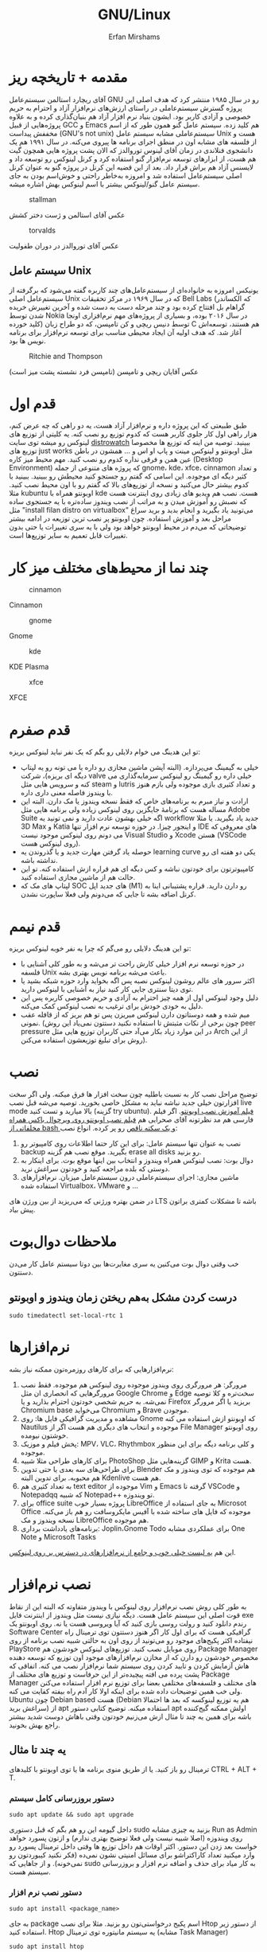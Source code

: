 #+title: GNU/Linux
#+author: Erfan Mirshams
#+language: persian

* مقدمه + تاریخچه ریز
آقای ریچارد استالمن سیستم‌عامل GNU رو در سال ۱۹۸۵ منتشر کرد که هدف اصلی این پروژه گسترش سیستم‌عاملی در راستای ارزش‌های نرم‌افزار آزاد و احترام به حریم خصوصی و آزادی کاربر بود. ایشون بنیاد نرم افزار آزاد هم بنیان‌گذاری کرده و به علاوه پروژه‌هایی از قبیل GCC و Emacs هم کلید زده. سیستم عامل گنو همون طور که از اسم مخففش پیداست (GNU's not unix) سیستم‌عاملی مشابه سیستم عامل Unix هست و از فلسفه های مشابه اون در منطق اجرای برنامه ها پیروی می‌کنه. در سال ۱۹۹۱ هم یک دانشجوی فنلاندی در زمان آقای لینوس توروالدز که الان پشت پروژه هایی همچون گیت هم هست، از ابزارهای توسعه نرم‌افزار گنو استفاده کرد و کرنل لینوکس رو توسعه داد و لایسنس آزاد هم براش قرار داد. بعد از این قضیه این کرنل در پروژه گنو به عنوان کرنل اصلی سیستم‌عامل استفاده شد و امروزه به‌خاطر راحتی و خوش‌اسم بودن به جای  سیستم عامل گنو/لینوکس بیشتر با اسم لینوکس بهش اشاره میشه.
#+caption: stallman
#+attr_html: :alt stallman :align right
[[https://github.com/erfan-mirshams/ut-linux-guide/blob/master/src/stallman.jpg]]

عکس آقای استالمن و ژست دختر کشش

#+caption: torvalds
#+attr_html: :alt torvalds :align right
[[https://github.com/erfan-mirshams/ut-linux-guide/blob/master/src/torvalds.jpg]]

عکس آقای توروالدز در دوران طفولیت

** سیستم عامل Unix
یونیکس امروزه به خانواده‌ای از سیستم‌عامل‌های چند کاربره گفته می‌شود که برگرفته از سیستم‌عامل اصلی Unix که در سال ۱۹۶۹ در مرکز تحقیقات Bell Labs (که الکساندر گراهام بل افتتاح کرده بود و چند مرحله دست به دست شده و آخرین تغییرش خریده شدن توسط Nokia در سال ۲۰۱۶ بوده، و بسیاری از پروژه‌های مهم نرم‌افزاری اونجا کلید خورده) توسط دنیس ریچی و کن تامپسن، که دو طراح زبان C هم هستند، توسعه‌اش آغاز شد. که هدف اولیه آن ایجاد محیطی مناسب برای توسعه نرم‌افزار برای برنامه نویس ها بود.


#+caption: Ritchie and Thompson
#+attr_html: :alt Ritchie and Thompson :align right
[[https://github.com/erfan-mirshams/ut-linux-guide/blob/master/src/thompson-ritchie.jpg]]

عکس آقایان ریچی و تامپسن (تامپسن فرد نشسته پشت میز است)

* قدم اول
طبق طبیعتی که این پروژه داره و نرم‌افزار آزاد هست، یه دو راهی که چه عرض کنم، هزار راهی اول کار جلوی کاربر هست که کدوم توزیع رو نصب کنه. یه کلیتی از توزیع های لینوکس رو میشه توی سایت [[https://distrowatch.com/][distrowatch]] ببینید. توصیه من اینه که توزیع ها مخصوصا توزیع های just works مثل اوبونتو و لینوکس مینت و پاپ او اس و ... همشون در باطن عین همن و فرقی نداره کدوم رو نصب کنید. مهم محیط میز کاره (Desktop Environment) که پروژه های متنوعی از جمله gnome، kde، xfce، cinnamon  و تعداد کثیر دیگه ای موجوده. این اسامی که گفتم رو جستجو کنید محیطش رو ببینید. ببینید با کدوم بیشتر حال می‌کنید و نسخه از توزیع‌های بالا که گفتم  رو با اون محیط نصب کنید. مثلا kubuntu اوبونتو همراه با kde هست. نصب هم ویدیو های زیادی روی اینترنت هست که نصبش رو آموزش میدن و به مراتب از نصب ویندوز ساده‌تره با یه جستجوی ساده مثل "install filan distro on virtualbox" می‌تونید یاد بگیرید و انجام بدید و برید سراغ مراحل بعد و آموزش استفاده. چون اوبونتو پر نصب ترین توزیعه در ادامه بیشتر توضیحاتی که می‌دم در محیط اوبونتو خواهد بود ولی با یه سری تغییرات یا حتی بدون تغییرات قابل تعمیم به سایر توزیع‌ها است.

* چند نما از محیط‌های مختلف میز کار

#+caption: cinnamon
#+attr_html: :alt cinnamon :align right
[[https://github.com/erfan-mirshams/ut-linux-guide/blob/master/src/cinnamon-desktop.png]]

Cinnamon

#+caption: gnome
#+attr_html: :alt gnome :align right
[[https://github.com/erfan-mirshams/ut-linux-guide/blob/master/src/gnome.jpg]]

Gnome

#+caption: kde
#+attr_html: :alt cinnamon :align right
[[https://github.com/erfan-mirshams/ut-linux-guide/blob/master/src/kde-plasma-desktop.jpg]]

KDE Plasma

#+caption: xfce
#+attr_html: :alt cinnamon :align right
[[https://github.com/erfan-mirshams/ut-linux-guide/blob/master/src/xfce.png]]

XFCE

* قدم صفرم
تو این هدینگ می خوام دلایلی رو بگم که یک نفر نباید لینوکس بریزه:
- خیلی به گیمینگ می‌پردازه. (البته آپشن ماشین مجازی رو داره یا می تونه رو یه لپتاپ دیگه ای بریزه)، شرکت valve خیلی داره رو گیمینگ رو لینوکس سرمایه‌گذاری می کنه و سرویس هایی مثل steam و lutris و تعداد کثیری بازی موجوده ولی بازم هنوز با ویندوز فاصله معنی داری داره.
- ارادت و نیاز مبرم به برنامه‌های خاص که فقط نسخه ویندوز یا مک دارن. البته این مساله هست که برنامۀ جایگزین روی لینوکس زیاده ولی برنامه هایی مثل Adobe Suite اگه خیلی بهشون عادت دارید و نمی تونید یه workflow جدید یاد بگیرید. یا مثلا 3D Max و Katia و اینجور چیزا. در حوزه توسعه نرم افزار تنها IDE های معروفی که می دونم روی لینوکس موجود نیست Visual Studio و Xcode هستن (VSCode روی لینوکس هست).
- حوصله یاد گرفتن مهارت جدید و یا گذروندن یه learning curve یکی دو هفته ای رو نداشته باشه.
- کامپیوترتون برای خودتون نباشه و کس دیگه ای هم قراره ازش استفاده کنه. تو این حالت هم از ماشین مجازی استفاده کنید.
- لپتاپ های مک که SOC های جدید اپل (M1) رو دارن دارید. قراره پشتیبانی اینا به کرنل اضافه بشه تا جایی که می‌دونم  ولی فعلا ساپورت نشدن.

* قدم نیمم
تو این هدینگ دلایلی رو می‌گم که چرا یه نفر خوبه لینوکس بریزه:
- در حوزه توسعه نرم افزار خیلی کارش راحت تر می‌شه و به طور کلی آشنایی با فلسفه Unix باعث می‌شه برنامه نویس بهتری بشه.
- اکثر سرور های عالم روشون لینوکس نصبه پس اگه بخواید وارد حوزه شبکه بشید یا توی دیتا سنتری جایی کار کنید نیاز به آشنایی با لینوکس دارید.
- دلیل وجود لینوکس اول از همه چیز احترام به آزادی و حریم خصوصی کاربره پس این دلیل به خودی خودش برای ترغیب به نصب لینوکس کمک می‌کنه.
- میم شده و همه دوستاتون دارن لینوکس میریزن پس تو هم بریز که از قافله عقب نمونی. (چون برخی از نکات مثبتش تا استفاده نکنید دستتون نمی‌یاد این روش peer pressure در این موارد زیاد بکار می‌آد حتی کاربران توزیع هایی مثل Arch از این روش برای تبلیغ توزیعشون استفاده می‌کنن).

* نصب
توضیح مراحل نصب کار به نسبت باطلیه چون سخت افزار ها فرق میکنه. ولی اگر سخت افزارتون خیلی جدید نباشه نباید به مشکل خاصی بخورید. توصیه می‌شه قبل نصب live mode بالا میارید و تست کنید (گزینه try ubuntu). [[https://odysee.com/@DistroTube:2/is-ubuntu-22.04-the-best-ubuntu-in-years:f][فیلم آموزش نصب اوبونتو]].
اگر فیلم فارسی هم مد نظرتونه آقای صحرايی هم [[https://youtu.be/5bhL_ubJ1gM][فیلم نصب اوبونتو روی ویرچوال باکس همراه مخلفاتی از bash و یک سکته ناقص]] رو پر کرده.
انواع نصب:
1. نصب به عنوان تنها سیستم عامل: برای این کار حتما اطلاعات روی کامپیوتر رو backup بگیرید. موقع نصب هم گزینه erase all disks رو بزنید.
2. دوال بوت: نصب لینوکس همراه ویندوز و انتخاب بین اینها موقع بوت. برای اینکار به دوستی که بلده مراجعه کنید و خودتون سراغش نرید.
3. ماشین مجازی: اجرای سیستم‌عاملی درون سیستم‌عامل میزبان. نرم‌افزار‌های استفاده شده Virtualbox، VMware و ...
در ضمن بهتره ورژنی که می‌‌‌ریزید از بین ورژن های LTS باشه تا مشکلات کمتری براتون پیش بیاد.

* ملاحظات دوال‌بوت
خب وقتی دوال‌ بوت می‌کنین یه سری مغایرت‌ها بین دوتا سیستم عامل کار می‌دن دستتون.

** درست کردن مشکل به‌هم ریختن زمان ویندوز و اوبونتو
#+begin_src shell
sudo timedatectl set-local-rtc 1
#+end_src

* نرم‌افزار‌ها
نرم‌افزار‌هایی که برای کار‌های روزمره‌تون ممکنه نیاز بشه:
1. مرورگر: هر مرورگری روی ویندوز موجوده روی لینوکس هم موجوده. فقط نصب مرورگر‌هایی که انحصاری ان مثل Google Chrome و Edge سخت‌تره و کلا توصیه نمی‌شه. به حریم شخصی خودتون احترام بذارید و یا Firefox بریزید یا اگر مرورگر Chromium base می‌خواید Chromium و Brave موجودن.
2. مشاهده و مدیریت گرافیکی فایل ها: روی Gnome که اوبونتو ازش استفاده می کنه Nautilus موجوده و انتخاب های دیگری هم هست اگر از File Manager روی اوبونتو خوشتون نیومده.
3. پخش فیلم و موزیک: MPV، VLC، Rhythmbox و کلی برنامه دیگه برای این منظور موجوده.
4. برای کار‌های طراحی مثلا شبیه PhotoShop گزینه‌هایی مثل GIMP و  Krita هست.
5. برای طراحی‌های سه بعدی یا حتی تدوین Blender هم موجوده که توی ویندوز و مک هم محبوبه. برای تدوین البته Kdenlive هم هست.
6. به تعداد کثیری هم text editor موجوده از Vim و Emacs گرفته تا VSCode و Notepadqq که شبیه Notepad++ تو ویندوزه.
7. برای office suite پروژه بسیار خوب LibreOffice به جای استفاده از Microsot Office موجوده که فایل های ساخته شده با آفیس مایکروسافت رو هم باز می‌کنه. نسخه ویندوز و مک LibreOffice هم موجوده.
8. برنامه‌های یادداشت برداری: Joplin،‌Gnome Todo برای عملکردی مشابه One Note و Microsoft Tasks
این هم  [[https://wiki.installgentoo.com/index.php/List_of_recommended_GNU/Linux_software][یه لیست خیلی خوب و جامع از نرم‌افزار‌های در دسترس بر روی لینوکس]].

* نصب نرم‌افزار
به طور کلی روش نصب نرم‌افزار روی لینوکس با ویندوز متفاوته که البته این از نقاط قوت اصلی این سیستم عامل هست. دیگه نیازی نیست مثل ویندوز از اینترنت فایل exe رندم دانلود کنید و رولت روسی بازی کنید که آیا ویروسی هست یا نه.  روی اوبونتو یک Software Center گرافیکی هست که برای اول کار اگر هنوز دستتون توی ترمینال راه نیفتاده اکثر پکیج‌های موجود رو می‌تونید از روی اون به حالتی شبیه نصب برنامه از روی PlayStore روی موبایل نصب کنید. توزیع‌های لینوکس خودشون هم Package Manager مخصوص خودشون رو دارن که از مخازن نرم‌افزار‌های موجود اون توزیع که توسعه دهنده هاش آزمایش کردن و تایید کردن روی سیستم شما نرم‌افزار نصب می کنه. اتفاقی که پشت پرده می افته پیچیده‌تر از این حرفاست و توزیع های مختلف از Package Manager های مختلف و فلسفه‌های مختلفی  بعضا برای توزیع نرم افزار استفاده می‌کنن ولی خب همین توضیحات داده شده برای اینکه اولا کار آدم راه بیفته کفایت می کنه. Ubuntu چون Debian based هست (Debian هم یه توزیع لینوکسه که بعد ها احتمالا سراغش برید) از apt استفاده میکنه. توضیح کتابی دستور apt اولش ممکنه گیج‌کننده باشه برای همین یه چند تا مثال ازش می‌زنیم خودتون وقتی باهاش دوست شدید بیشتر راجع بهش بخونید.

** یه چند تا مثال
ترمینال رو باز کنید. یا از طریق منوی برنامه ها یا توی اوبونتو با کلید‌های CTRL + ALT + T.
*** دستور بروزرسانی کامل سیستم
#+begin_src shell
sudo apt update && sudo apt upgrade
#+end_src

داخل گیومه این رو هم بگم که قبل دستوری sudo بزنید یه چیزی مشابه Run as Admin روی ویندوزه (اصلا شبیه نیست ولی فعلا توضیح بهتری ندارم) و ازتون پسورد خواهد خواست بعد زدن این دستور. اکثر اوقات هم داخل توزیع ها وقتی داخل ترمینال پسورد رو وارد میکنید تعداد کاراکتراشو برای مسائل امنیتی نشون نمی‌ده (فکر نکنید کیبوردتون رو نمی‌خونه). و از جاهایی که sudo به کار میاد برای حذف و اضافه نرم افزار و بروزرسانی سیستم هست.

*** دستور نصب نرم افزار
#+begin_src shell
sudo apt install <package_name>
#+end_src

به جای package اسم پکیج درخواستی‌تون رو بزنید. مثلا برای نصب Htop از دستور زیر استفاده کنید. Htop یه سیستم مانیتوره توی ترمینال (مشابه Task Manager)

#+begin_src shell
sudo apt install htop
#+end_src

*** دستور حذف نرم افزار

#+begin_src shell
sudo apt remove <package_name>
#+end_src

*** دستور جستجوی نرم افزار
برای اینکه ببینید اسم دقیق پکیج یه نرم‌افزار چیه و آیا اصلا توی مخازن دیفالت apt موجوده یا که خیر

#+begin_src shell
apt search <package_name>
#+end_src

دقت کنید که اینجا نیازی به sudo نداریم.

*** مشاهده لیست پکیج های نصب شده

#+begin_src shell
apt list --installed
#+end_src

فعلا همین دستور ها برای شروع کار کافیه.

** اسفاده از Synaptic
روی سیستم‌هایی که از apt استفاده میکنن synaptic package manager هم موجوده که یه چیزی بین حالت گرافیکی و حالت CLI هست. از اون هم برای حذف و اضافه نرم‌افزار می تونید استفاده کنید. توی لیست نرم‌افزار هاتون Synaptic باید موجود باشه.

* نصب VSCode
به دلایلی که نمی‌دونم چرا VSCode توی مخازن اصلی اوبونتو و دبیان موجود نیست. برای همین برای نصبش یه راه روی اوبونتو پیشنهاد می‌دم. (تنها راه نیست)
ترمینال رو باز کنید و دستور زیر رو بزنید.
#+begin_src shell
sudo snap install --classic code
#+end_src
خودم خیلی با snap دوست نیستم ولی خب راه های دیگه که بود برای اول کار یخورده پیچیده بود و بچه ها اکثرا به VSCode برای کار هاشون نیاز دارن. پایینتر روشی که خودم انتخاب می‌کردم رو گفتم.

** پاک کردن پکیج Snap
با این دستور:
#+begin_src shell
sudo snap remove --purge <package_name>
#+end_src

* پکیج منیجر Nix
پروژه NixOS خودش یه توزیع لینوکسه و نکته مثبتی که داره اینه که پکیج منیجر nix قابل استفاده در تمام سیستم های Unixlike قبیل MacOs، GNU/Linux و BSD هست. خوبی دیگش اینه پکیج ها به طور کانتینریزه شده ارائه می‌شن و قابلیت برگشتن به Generation های قبلی از سیستم رو میده. برای اطلاعات بیشتر به [[https://nixos.org/][سایت رسمی پروژه]] مراجعه کنید. اما دلیلی که ما می‌خوایم از nix استفاده کنیم اینه که دبیان بدلیل استفاده اصلیش که توی سرور ها هست نیاز به stable بودن داره. برای همین بسیاری از پکیج ها به طور رسمی ارائه و ساپورت نمی‌شن (مخصوصا پکیج های مورد نیاز در دسکتاپ) و یا دیر به دیر آپدیت و بروزرسانی می‌شن. شرکت اصلی پشت اوبونتو ، Canonical، برای این مشکل SnapCraft رو درست کرده. ولی خب همون طور که بالاتر گفتم خیلی Snap رو دوست ندارم و انتقاد های زیادی بهش وارد شده و جایی غیر از اوبونتو ندیدم ازش استفاده بشه و خیلی قابل تعمیم به سایر سیستم های Unixlike نیست بر خلاف nix. البته nix در توزیع های Arch Based به دلیل وجود AUR (که فعلا راجع بهش توضیح نمی‌دم در عالم دبیان داریم به سر می‌بریم) نیاز نمی‌شه. در ادامه راه نصب و فعال سازی nix و بعد اون نصب و حذف نرم افزار از طریق اون رو آموزش می‌دم. رو این نکته تاکید کنم که nix جایگزین خوبی برای Snap هست نه apt پس اگر پکیجی توی apt وجود داره نصبش از اون طریق به جای nix ارجحیت داره.

** راهنمای نصب و راه اندازی
ترمینال رو باز کنید. و دستور های زیر رو بزنید.
#+begin_src shell
curl --proto '=https' --tlsv1.2 -sSfL https://nixos.org/nix/install -o nix-install.sh
chmod +x nix-install.sh
./nix-install.sh --daemon
systemctl enable nix-daemon.service
nix-channel --add https://nixos.org/channels/nixpkgs-unstable
nix-channel --update
#+end_src

شاید نیاز به Restart باشه بعد این دستور ها. دقت کنید اینها با موفقیت اجرا بشن. متاسفانه بعضی وقتا سر فیلترینگ اینجور چیزا ممکنه به مشکل بخورن.

** نصب نرم افزار از طریق Nix
حالا برای مثال میخوایم VSCode رو که قبلا با Snap نصب کرده بودیم با Nix نصب کنیم. این کار برای هر پکیج دیگه ای هم قابل تعمیمه. به [[https://search.nixos.org/packages][پنل جستوی پکیج Nix]] برید و پکیج مورد نظر رو جستجو کنید و بعد روی گزینه که می‌خواید کلیک کنید و روی زبونه nix-env و خط On Non NixOS برید و دستور اون رو کپی کنید و داخل ترمینال اجرا کنید. مشابه عکس پایین.


#+caption: nix-vscode-example
#+attr_html: :alt nix-vscode-example :align right
[[https://github.com/erfan-mirshams/ut-linux-guide/blob/master/src/nix-example.png]]

و دستور داده شده رو توی ترمینال می‌زنیم. اینجا دستور نصب VSCode
#+begin_src shell
nix-env -iA nixpkgs.vscodium
#+end_src

ممکنه برای اجرای این دستور sudo نیاز باشه. اگه گفت اجازه ندارید با sudo اجرا کنید. یه کلک هم بهتون بگم که برای اجرای دوباره آخرین دستور وارد شده می‌تونید "!!" بزنید. پس اگر بخواید همون دستور قبلی رو با sudo اجرا کنید لازمه بزنید:

#+begin_src shell
sudo !!
#+end_src

یک موضوع دیگری هم که هست اینه من VSCode رو نصب نکردم و VSCodium رو نصب کردم به شما هم همین توصیه رو می‌کنم. VSCode با وجود اینکه اوپن سورسه ولی پدر سوختگی هایی از طرف مایکروسافت توی سورس کدش پیدا شده که توی VSCodium وجود نداره. برای اجراش هم یا از لیست GUI برنامه ها اجرا می کنید یا توی ترمینال دستور =codium= رو میزنید.

** بروزرسانی پکیج های نصب شده از طریق Nix
#+begin_src shell
nix-channel --update
nix-env -u ‘*’
#+end_src

بازم ممکنه از شما sudo بخواد برای این دستور‌ها.

** حذف پکیج
#+begin_src shell
nix-env --uninstall <package_name>
#+end_src

اگر هم اهل آموزش فیلمی هستید این هم [[https://odysee.com/@AlphaNerd:8/nix-the-best-package-manager:1][فیلم]].

* وصل شدن بی‌سیم تلفن همراه به کامپیوتر با KDEConnect
برای این کار پکیج KDEConnect رو بر روی سیستم‌تون نصب کنید. اپلیکیشن KDEConnect برای اندروید هم روی موبایلتون نصب کنید. از اینکه نسخه IOS داره یا نه اطلاعی ندارم. حواستون باشه که تلفن همراه و کامپیوترتون هر دو به یک شبکه wifi متصل باشند. یا که به HotSpot گوشیتون با کامپیوتر متصل بشید. بعد این برنامه KDEConnect رو هم روی گوشی و هم روی کامپیوتر اجرا کنید. بعد یه چند ثانیه روی صفحه برنامه اسم دستگاه های متصل به شبکه دیده میشه. اگر اینطور نشد، صفحه رو رفرش کنید و به امید خدا درست می‌شه. من که تا حالا باهاش به مشکل قطعی ای نخوردم. از یکی از دستگاه ها درخواست pair شدن بدید و توی دستگاه دیگه درخواستی که میاد رو تایید کنید. تبریک می‌گم دو دستگاه رو به هم وصل کردید. حالا می‌تونید دو طرفه فایل انتقال بدید. اعلان های دو دستگاه به هم انتقال پیدا می‌کنه. همچنین می‌تونید کلیپ بورد یه دستگاه رو با دیگری به اشتراک بذارید. با KDEConnect دو گوشی هم می‌تونید به هم به روش مشابهی به صورت بی سیم متصل کنید. با اینکه پشت پرده این برنامه احتمالا خیلی چیز عجیب غریبی نباشه و با دستور SFTP یا مشابهش کار بکنه ولی خب normie friendly هست و کار آدم رو راه میندازه.

* آموزش ویم
ویم یک ویرایشگر متن خیلی قدرتمندیه. و توی لینوکس معمولا حتی اگر باهاش دوست نباشید، هر از گاهی کارتون بهش میفته و یه کلیتی بلد باشید که چطور کار می‌کنه بد نیست. داخل [[https://youtu.be/D_hhQiDSF7w][این ویدیو]] یه توضیحات ریزی راجع بهش دادم. پکیج NeoVim هم جدیدا خیلی سر و صدا کرده و یه ارتقا هایی روی ویم داده ولی خب نمی‌شه گفت که خیلی از ویم بهتره. ولی به دلایلی من خودم NeoVim رو ترجیح میدم. یکیش اینه که دیفالتش بهتر کانفیگ شده و دیگری هم اینه که vimscript هم ساپورت می‌کنه و برای اینکه از ویم به نیو‌ویم مهاجرت کنید کار خاصی نباید بکنید. حالا اگر بخواید به طور حرفه ای از NeoVim برای کار های ویرایش متنتون استفاده کنید، به نظرم [[https://github.com/nvim-lua/kickstart.nvim][Kickstart]] پروژه تمیزیه ولی خب بدیش اینه اول کار خودتون نمی‌فهمید چطور کار می‌کنه. تا جایی که دیدم با lua کانفیگ کرده که می‌تونید یاد بگیرید و وقتی حرفه ای تر شدید خودتون NeoVim رو شخصی‌سازی کنید. من lua بلد نیستم پس سراغ Kickstart نمی‌رم فعلا ولی اگر کسی بلد بود می‌تونه آموزشش رو درست کنه و من اینجا قرار بدم.
** یه محیط توسعه جمع و جور با Neovim و Vundle
اول کار پکیج =neovim= رو نصب کنید. برای اطلاع از قابلیت‌های بیشتر Vundle به [[https://github.com/VundleVim/Vundle.vim][سایتشون]] مراجعه کنید. من حالا یه توضیح کوتاهی می‌دم. اول مخزن گیت Vundle رو روی پوشه کانفیگ نیو‌ویم با دستور زیر clone کنید. اگر =git= رو ندارید پکیجش رو نصب کنید.

#+begin_src shell
#Create ~/.config folder and ~/.config/nvim/ if they don't exist
git clone https://github.com/VundleVim/Vundle.vim.git ~/.config/nvim/bundle/Vundle.vim
#+end_src

فایل init.vim رو باز کنید. (یا درست کنید) و محتویات زیر رو درونش قرار بدید.

#+begin_src vimrc-mode
syntax on
set ruler
set number relativenumber
set tabstop=4
set softtabstop=4
set expandtab
set shiftwidth=4
set autoindent
set smartindent
set cindent
set laststatus=2

set nocompatible
filetype off
set rtp+=~/.config/nvim/bundle/Vundle.vim

call vundle#begin()
    "your plugins will appear here
call vundle#end()
filetype plugin indent on
set noshowmode


inoremap " ""<left>
inoremap ' ''<left>
inoremap ( ()<left>
inoremap [ []<left>
inoremap { {}<left>
inoremap {<CR> {<CR>}<ESC>O
inoremap {;<CR> {<CR>};<ESC>O
#+end_src

پلاگین های ویم رو می‌تونید از [[https://vimawesome.com/][سایت VimAwesome]] جستجو کنید و سینتکس نصب برای هر پلاگین داخل vundle هم گفته شده که اون خط رو باید بین دو خط call توی init.vim اتون اضافه کنید و دفعه بعدی که ویم رو باز کردید =:PluginInstall= رو بزنید تا پلاگین جدیدتون اضافه بشه این کانفیگ فعلا یه سری sensible defaults رو بهتون می‌ده. اما پلاگینی رو نصب نمی‌کنه.

** استفاده از config بزرگان در Vim
با این کار تا مدت خوبی نمی‌تونید بفهمید چه جوری خودتون ویم رو کانفیگ کنید ولی خب یه کانفیگ همه چی تموم و کاربردی خواهید داشت. [[https://github.com/amix/vimrc][این کانفیگ]] یکی از محبوب ترین‌ها روی گیتهابه.

نحوه فعالسازی: به پوشه =HOME= برید (با دستور =cd= خالی) و دستورات زیر رو اجرا کنید. دقت کنید که git نیازه.
#+begin_src shell
git clone --depth=1 https://github.com/amix/vimrc.git ~/.vim_runtime
sh ~/.vim_runtime/install_awesome_vimrc.sh
#+end_src
الان دیگه اگر ویم رو باز کنید با تنظیمات جدید اجرا می‌شه.

* اضافه کردن Desktop Entry
اینجا می‌تونین از پکیج =alacrate= استفاده کنین، کار باهاش به این صورته که می‌تونین برای یه دستور اسم و آیکن تعریف کنین و از اون به بعد اون دستور وارد منوی برنامه‌هاتون میشه. با این روش برای اسکریپت‌های شخصی‌تون می‌تونید لانچر درست کنید. پکیج‌هایی هم که با nix نصب می‌کنید براشون روی گنوم آیکونی قرار داده نمی‌شه. با این روش یا روش بعدی می‌تونید دسکتاپ انتری درست کنید و اون مشکل هم برطرف کنید. یا می‌تونید برنامه‌هایی رو که نصب دارید با آرگمان های متفاوتی اجرا کنید.

** راه غیر soydev
خودتون میتونید دستی فایل‌هایی با extension دسکتاپ درست کنید و تعیین کنید که با اجرای اون‌ها چه دستوراتی باید اجرا بشه. [[https://wiki.archlinux.org/title/desktop_entries][این صفحه]] تمام حالات مختلفی که می‌تونید از این قابلیت استفاده کنید تشریح داده. اگر ترسناک بنظر می‌رسه می‌تونید از همون alacrate استفاده کنید.

* شخصی سازی
اگر از محیط دسکتاپی غیر از گنوم استفاده می‌کنید خودتون جستجو کنید. تا جایی که من دیدم شخصی سازی گنوم دنگ و فنگ بیشتری از باقی DE ها داره.
پکیج =gnome-tweaks= رو نصب کنید.
انواع تم‌های در دسترس  رو بیشتر به جستجو در اینترنت بسنده کنید ولی سایت [[https://www.gnome-look.org][gnome-look]] انواع تم‌ها و آیکون پک‌ها رو داره.
برای grub هم (بوت لودر سیستم) می‌تونید تم بریزید که هر دفعه روشن می‌کنین دستگاه رو اون صفحه نحس سیاه نیاد جلوتون. (من خودم صفحه سیاه رو ترجیح می‌دم)
پروسه ریختن تم هم کار عجیبی نیست و بازم اگر سرچ کنین بالاخره یه جا نوشته، خود گنوم لوک هم یه پکیج ocs-url داره که کار رو خیلی آسون می‌کنه.
مثلا برای ریختن تم شل [[https://itsfoss.com/install-switch-themes-gnome-shell/][این لینک]] محتوای معتبری داره.
=نکته:= اگر هم موقع ریختن به خطا خوردید (که مثلا تو آموزش این سایته می‌خورین) متن ارور رو حتما بخونین چون مثلا تو این مورد خودش نحوه رفعش هم گفته.
تعداد زیادی هم افزونه برای گنوم موجوده که تو [[https://extensions.gnome.org/][اینجا]] می‌تونید مشاده کنید. با gnome tweaks می‌تونید تم ها و افزونه‌های نصب شده هم مدیریت کنید و خودش هم تنظیمات بیشتر رو در اختیارتون می‌ذاره. اگر هنوز بعد این‌ها احساس می‌کنید قابلیت های customize کردن به اندازه کافی ندارید، باید سراغ =dconf editor= برید که از حوزه دانش بنده خارجه و خودتون باید کار باهاش رو یاد بگیرید.

* وصل شدن به اینترنت آزاد
این بخش پر چالش ترین بخش برای توضیح خواهد بود بدلیل اینکه سخته روش یکتایی پیشنهاد داد که همیشه کار کنه. مخصوصا با خرج و تلاشی که دولت برای فیلترینگ داره انجام می‌ده. ولی خب تلاشم رو می‌کنم که چند تا از راه های بهترش رو بهتون یاد بدم.
** نصب VPN
روی لینوکس هم Client هایی برای بسیاری از VPN ها از جمله Express، Mullvad، Proton، Riseup، Calyx و تعداد کثیر دیگه‌ای موجوده. کلاینت برای اجرای سرور‌های Shadowsocks هم از جمله Outline و Clash موجودن و خیلیا هم با اونا وصل می‌شن.
** مرورگر TOR
پروژه TOR که هدف اصلیش حفظ حریم شخصی کاربرا و دور زدن فیلترینگ‌های سنگینه، یکی از پر استفاده ترین ابزار‌ها بین افراد نیازمند حفظ هویت و Anonymization مثل سوت‌زن ها و حتی خلافکار هاست. اینجا راحت‌ترین روش رو برای اتصال به TOR آموزش می‌دم.
- به [[https://www.torproject.org/][وبگاه رسمی پروژه]] برید و نسخه =tar.xz= مخصوص لینوکس رو دانلود کنید. (متاسفانه سایتش فیلتره اگر با کامپیوتر نمی‌تونید با تلفن همراه برید یا از دوستی فایل compressed رو بگیرید)
- برای تمیزی کار یه پوشه تحت عنوان applications در پوشه خانه کاربرتون درست کنید و فایل دانلود شده رو به اونجا انتقال بدید.
- ترمینال رو باز کنید به پوشه applications برید و فایل فشرده رو با دستور زیر باز کنید. (دقت کنید که نام فایل tar ای که دانلود می‌کنید ممکنه با اسمی که در دستور پایین آمده متفاوت باشد)

#+begin_src shell
tar -xvf tor-browser-linux64-12.0.2_ALL.tar.xz
#+end_src

- برای باز کردن مرورگر دستورات زیر را بزنید.

#+begin_src shell
cd ~/applications/tor-browser_en-US/
./start-tor-browser.desktop
#+end_src

اگر می‌خواهید که از ترمینال مرورگر رو اجرا نکنید باید با یکی از روش هایی که "داخل اضافه کردن Desktop Entry" گفتیم برای مرورگر تور لانچر درست کنید.

- حتما از پل snowflake استفاده کنید. در غیر این صورت وصل نمی‌شه. داخل تنظیمات خود مرورگر تو بخش Connections و بعد Bridges گزینه Select a built-in bridge رو بزنید و از بین گزینه ها snowflake رو انتخاب کنید.

- تو این مرحله پس از اتصال مرورگر تور داخل خود مرورگر می‌تونید به سایت‌های فیلتر مراجعه کنید.

** تونل کردن پروکسی
از این روش می‌تونید برای تونل کردن ترافیک‌تون از طریق تور استفاده کنید و یا هر پروکسی HTTPS یا SOCKS دیگه‌ای. مثلا اگر بخواید VPN روی موبایلتون رو با EveryProxy به اشتراک بذارید.

*** تونل کردن مرورگر (Firefox based/Chromium based)
افزونه ProxySwitchyOmega رو روی مرورگرتون نصب کنید. وارد تنظیمات افزونه بشید. تو بخش profiles رو گزینه =New profile= بزنید و آدرس پروکسی رو وارد کنید. مثلا بعد اینکه تور متصل شد آدرس پروکسیش localhost:9150 خواهد بود. مشابه تصویر زیر یک پروفایل به نام tor به پروفایل های ProxySwitchy اضافه کنید. و هر وقت بخواید بهش متصل بشید از آیکون افزونه که بالای مرورگر اضافه شده پروفایلتون رو از Direct به tor تغییر بدید و وقتی هم کارتون باهاش تموم شد برعکس.

#+caption: proxy-switchy-example
#+attr_html: :alt proxy-switchy-example :align right
[[https://github.com/erfan-mirshams/ut-linux-guide/blob/master/src/proxy-switchy.png]]

*** تونل کردن با proxychains
برای این کار پکیج =proxychains= رو نصب کنید. دستور زیر رو برای اضافه کردن پروکسی تور یا هر پروکسی دیگری به لیست proxychains اجرا کنید. (بدیهتا آدرس پروکسی غیر تور با دستور پایین متفاوت خواهد بود. حواستون به تعیین نوعش هم باشه)

#+begin_src shell
#switch to the root user
sudo su
#modify the address and proxy protocol accordingly. The below line is using the TOR proxy
echo "socks5 127.0.0.1 9150" >> /etc/proxychains.conf
#swith back from the root user
exit
#+end_src

برای استفاده‌اش هم اگر قبل دستوری داخل ترمینال =proxychains= رو بزنید اتصالات اون برنامه رو تونل می‌کنه. اگر هم بخواید یه ترمینال تونل شده داشته باشید با دستور:

#+begin_src shell
proxychains -qt gnome-terminal
#+end_src

این کار البته توصیه نمی‌شه.

برای مثال به جای استفاده از افزونه می‌تونید با دستور:

#+begin_src shell
proxychains firefox &
#+end_src

یک مرورگر تونل شده داشته باشید.

=نکته:= آخر دستوری اگر یک =&= بذارید اون دستور رو به نوعی detach می‌کنه و براش یه پراسس جدید تعریف می‌کنه و بعد زدن اون دستور می‌تونید از shell session ای که اجراش کردید دستور‌های دیگه ای هم بزنید.

برای مطالعه در باره قابلیت های proxychains به [[https://wiki.archlinux.org/title/Proxy_server#Using_a_SOCKS_proxy][این مقاله]] مراجعه کنید.
